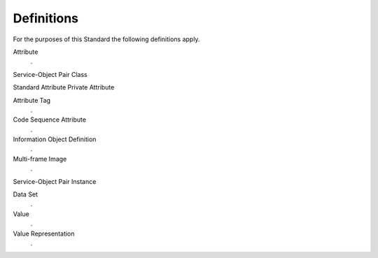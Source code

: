 .. _chapter_3:

Definitions
===========

For the purposes of this Standard the following definitions apply.

Attribute
   .

Service-Object Pair Class

Standard Attribute
Private Attribute

Attribute Tag
   .

Code Sequence Attribute
   .

Information Object Definition
   .

Multi-frame Image
   .

Service-Object Pair Instance

Data Set
   .

Value
   .

Value Representation
   .


